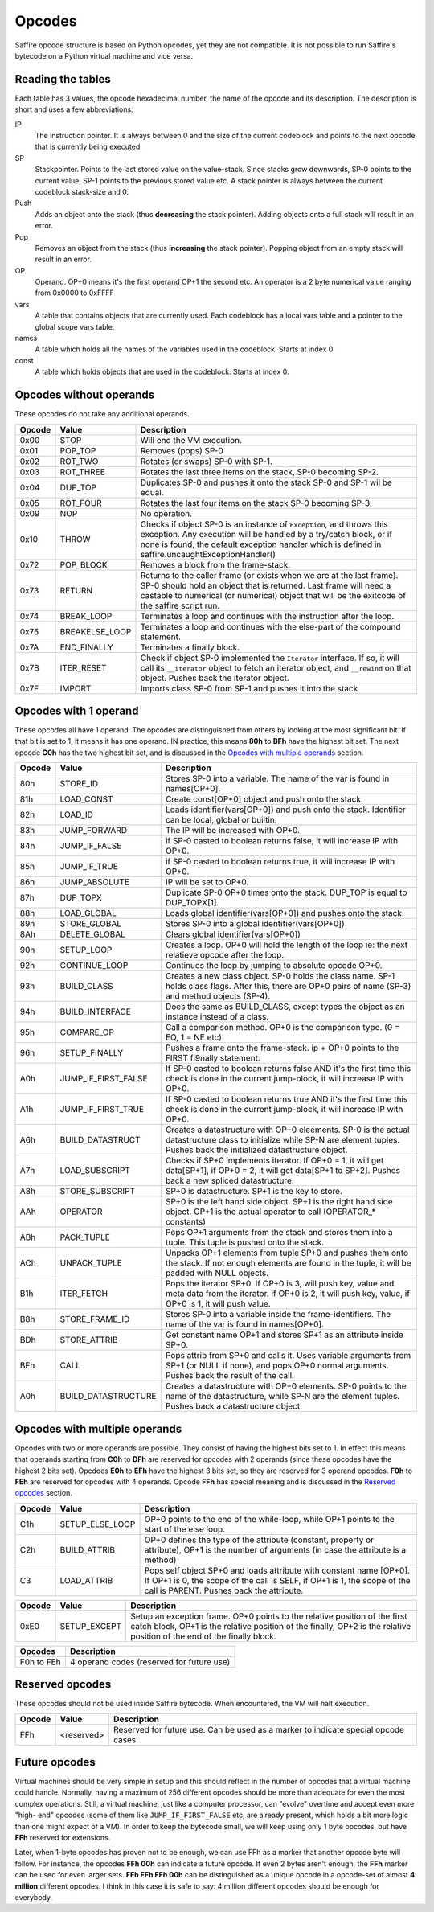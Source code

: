 #######
Opcodes
#######

Saffire opcode structure is based on Python opcodes, yet they are not compatible. It is not possible to run Saffire's
bytecode on a Python virtual machine and vice versa.

------------------
Reading the tables
------------------
Each table has 3 values, the opcode hexadecimal number, the name of the opcode and its description. The description is
short and uses a few abbreviations:

IP
    The instruction pointer. It is always between 0 and the size of the current codeblock and points to the next
    opcode that is currently being executed.
SP
    Stackpointer. Points to the last stored value on the value-stack. Since stacks grow downwards, SP-0 points to the
    current value, SP-1 points to the previous stored value etc. A stack pointer is always between the current codeblock
    stack-size and 0.
Push
    Adds an object onto the stack (thus **decreasing** the stack pointer). Adding objects onto a full stack will result
    in an error.
Pop
    Removes an object from the stack (thus **increasing** the stack pointer). Popping object from an empty stack will
    result in an error.
OP
    Operand. OP+0 means it's the first operand OP+1 the second etc. An operator is a 2 byte numerical value ranging from
    0x0000 to 0xFFFF
vars
    A table that contains objects that are currently used. Each codeblock has a local vars table and a pointer to the
    global scope vars table.
names
    A table which holds all the names of the variables used in the codeblock. Starts at index 0.
const
    A table which holds objects that are used in the codeblock. Starts at index 0.



------------------------
Opcodes without operands
------------------------
These opcodes do not take any additional operands.

======     ====================     ==========================================
Opcode     Value                    Description
======     ====================     ==========================================
0x00       STOP                     Will end the VM execution.

0x01       POP_TOP                  Removes (pops) SP-0
0x02       ROT_TWO                  Rotates (or swaps) SP-0 with SP-1.
0x03       ROT_THREE                Rotates the last three items on the stack, SP-0 becoming SP-2.
0x04       DUP_TOP                  Duplicates SP-0 and pushes it onto the stack SP-0 and SP-1 wil be equal.
0x05       ROT_FOUR                 Rotates the last four items on the stack SP-0 becoming SP-3.

0x09       NOP                      No operation.

0x10       THROW                    Checks if object SP-0 is an instance of ``Exception``, and throws this exception. Any execution will be handled by a try/catch block, or if none is found, the default exception handler which is defined in saffire.uncaughtExceptionHandler()

0x72       POP_BLOCK                Removes a block from the frame-stack.
0x73       RETURN                   Returns to the caller frame (or exists when we are at the last frame). SP-0 should
                                    hold an object that is returned. Last frame will need a castable to numerical (or numerical) object that will be the exitcode of the saffire script run.
0x74       BREAK_LOOP               Terminates a loop and continues with the instruction after the loop.
0x75       BREAKELSE_LOOP           Terminates a loop and continues with the else-part of the compound statement.

0x7A       END_FINALLY              Terminates a finally block.
0x7B       ITER_RESET               Check if object SP-0 implemented the ``Iterator`` interface. If so, it will call its ``__iterator`` object to fetch an iterator object, and ``__rewind`` on that object. Pushes back the iterator object.

0x7F       IMPORT                   Imports class SP-0 from SP-1 and pushes it into the stack
======     ====================     ==========================================



----------------------
Opcodes with 1 operand
----------------------
These opcodes all have 1 operand. The opcodes are distinguished from others by looking at the most significant bit.
If that bit is set to 1, it means it has one operand. IN practice, this means **80h** to **BFh** have the highest bit
set. The next opcode **C0h** has the two highest bit set, and is discussed in the `Opcodes with multiple operands`_
section.

======     ====================     ==========================================
Opcode     Value                    Description
======     ====================     ==========================================
80h        STORE_ID                 Stores SP-0 into a variable. The name of the var is found in names[OP+0].
81h        LOAD_CONST               Create const[OP+0] object and push onto the stack.
82h        LOAD_ID                  Loads identifier(vars[OP+0]) and push onto the stack. Identifier can be local,
                                    global or builtin.

83h        JUMP_FORWARD             The IP will be increased with OP+0.
84h        JUMP_IF_FALSE            if SP-0 casted to boolean returns false, it will increase IP with OP+0.
85h        JUMP_IF_TRUE             if SP-0 casted to boolean returns true, it will increase IP with OP+0.
86h        JUMP_ABSOLUTE            IP will be set to OP+0.

87h        DUP_TOPX                 Duplicate SP-0 OP+0 times onto the stack. DUP_TOP is equal to DUP_TOPX[1].

88h        LOAD_GLOBAL              Loads global identifier(vars[OP+0]) and pushes onto the stack.
89h        STORE_GLOBAL             Stores SP-0 into a global identifier(vars[OP+0])
8Ah        DELETE_GLOBAL            Clears global identifier(vars[OP+0])

90h        SETUP_LOOP               Creates a loop. OP+0 will hold the length of the loop ie: the next relatieve opcode
                                    after the loop.
92h        CONTINUE_LOOP            Continues the loop by jumping to absolute opcode OP+0.
93h        BUILD_CLASS              Creates a new class object. SP-0 holds the class name. SP-1 holds class flags. After
                                    this, there are OP+0 pairs of name (SP-3) and method objects (SP-4).
94h        BUILD_INTERFACE          Does the same as BUILD_CLASS, except types the object as an instance instead of a class.
95h        COMPARE_OP               Call a comparison method. OP+0 is the comparison type. (0 = EQ, 1 = NE etc)
96h        SETUP_FINALLY            Pushes a frame onto the frame-stack. ip + OP+0 points to the FIRST fi9nally
                                    statement.

A0h        JUMP_IF_FIRST_FALSE      If SP-0 casted to boolean returns false AND it's the first time this check is done in the current jump-block, it will increase IP with OP+0.
A1h        JUMP_IF_FIRST_TRUE       If SP-0 casted to boolean returns true AND it's the first time this check is done in the current jump-block, it will increase IP with OP+0.

A6h        BUILD_DATASTRUCT         Creates a datastructure with OP+0 eleements. SP-0 is the actual datastructure class to initialize while SP-N are element tuples. Pushes back the initialized datastructure object.
A7h        LOAD_SUBSCRIPT           Checks if SP+0 implements iterator. If OP+0 = 1, it will get data[SP+1], if OP+0 = 2, it will get data[SP+1 to SP+2]. Pushes back a new spliced datastructure.
A8h        STORE_SUBSCRIPT          SP+0 is datastructure. SP+1 is the key to store.

AAh        OPERATOR                 SP+0 is the left hand side object. SP+1 is the right hand side object. OP+1 is the actual operator to call (OPERATOR_* constants)

ABh        PACK_TUPLE               Pops OP+1 arguments from the stack and stores them into a tuple. This tuple is pushed onto the stack.
ACh        UNPACK_TUPLE             Unpacks OP+1 elements from tuple SP+0 and pushes them onto the stack. If not enough elements are found in the tuple, it will be padded with NULL objects.

B1h        ITER_FETCH               Pops the iterator SP+0. If OP+0 is 3, will push key, value and meta data from the iterator. If OP+0 is 2, it will push key, value, if OP+0 is 1, it will push value.

B8h        STORE_FRAME_ID           Stores SP-0 into a variable inside the frame-identifiers. The name of the var is found in names[OP+0].

BDh        STORE_ATTRIB             Get constant name OP+1 and stores SP+1 as an attribute inside SP+0.
BFh        CALL                     Pops attrib from SP+0 and calls it. Uses variable arguments from SP+1 (or NULL if none), and pops OP+0 normal arguments. Pushes back the result of the call.

A0h        BUILD_DATASTRUCTURE      Creates a datastructure with OP+0 elements. SP-0 points to the name of the
                                    datastructure, while SP-N are the element tuples. Pushes back a datastructure
                                    object.
======     ====================     ==========================================



------------------------------
Opcodes with multiple operands
------------------------------

Opcodes with two or more operands are possible. They consist of having the highest bits set to 1. In effect this means
that operands starting from **C0h** to **DFh** are reserved for opcodes with 2 operands (since these opcodes have the
highest 2 bits set). Opcdoes **E0h** to **EFh** have the highest 3 bits set, so they are reserved for 3 operand opcodes.
**F0h** to **FEh** are reserved for opcodes with 4 operands. Opcode **FFh** has special meaning and is discussed in
the `Reserved opcodes`_ section.

======     ====================     ==========================================
Opcode     Value                    Description
======     ====================     ==========================================
C1h        SETUP_ELSE_LOOP          OP+0 points to the end of the while-loop, while OP+1 points to the start of the
                                    else loop.
C2h        BUILD_ATTRIB             OP+0 defines the type of the attribute (constant, property or attribute), OP+1 is
                                    the number of arguments (in case the attribute is a method)
C3         LOAD_ATTRIB              Pops self object SP+0 and loads attribute with constant name [OP+0]. If OP+1 is 0,
                                    the scope of the call is SELF, if OP+1 is 1, the scope of the call is PARENT. Pushes
                                    back the attribute.
======     ====================     ==========================================

======     ====================     ==========================================
Opcode     Value                    Description
======     ====================     ==========================================
0xE0       SETUP_EXCEPT             Setup an exception frame. OP+0 points to the relative position of the first catch
                                    block, OP+1 is the relative position of the finally, OP+2 is the relative position
                                    of the end of the finally block.
======     ====================     ==========================================


==========      ==============================================================
Opcodes         Description
==========      ==============================================================
F0h to FEh      4 operand codes (reserved for future use)
==========      ==============================================================



----------------
Reserved opcodes
----------------
These opcodes should not be used inside Saffire bytecode. When encountered, the VM will halt execution.

======     ====================     ==========================================
Opcode     Value                    Description
======     ====================     ==========================================
FFh        <reserved>               Reserved for future use. Can be used as a marker to indicate special opcode cases.
======     ====================     ==========================================



--------------
Future opcodes
--------------
Virtual machines should be very simple in setup and this should reflect in the number of opcodes that a virtual machine
could handle. Normally, having a maximum of 256 different opcodes should be more than adequate for even the most complex
operations. Still, a virtual machine, just like a computer processor, can "evolve" overtime and accept even more "high-
end" opcodes (some of them like ``JUMP_IF_FIRST_FALSE`` etc, are already present, which holds a bit more logic than one
might expect of a VM). In order to keep the bytecode small, we will keep using only 1 byte opcodes, but have **FFh**
reserved for extensions.

Later, when 1-byte opcodes has proven not to be enough, we can use FFh as a marker that another opcode byte will follow.
For instance, the opcodes **FFh 00h** can indicate a future opcode. If even 2 bytes aren't enough, the **FFh** marker
can be used for even larger sets. **FFh FFh FFh 00h** can be distinguished as a unique opcode in a opcode-set of almost
**4 million** different opcodes. I think in this case it is safe to say: 4 million different opcodes should be enough
for everybody.
